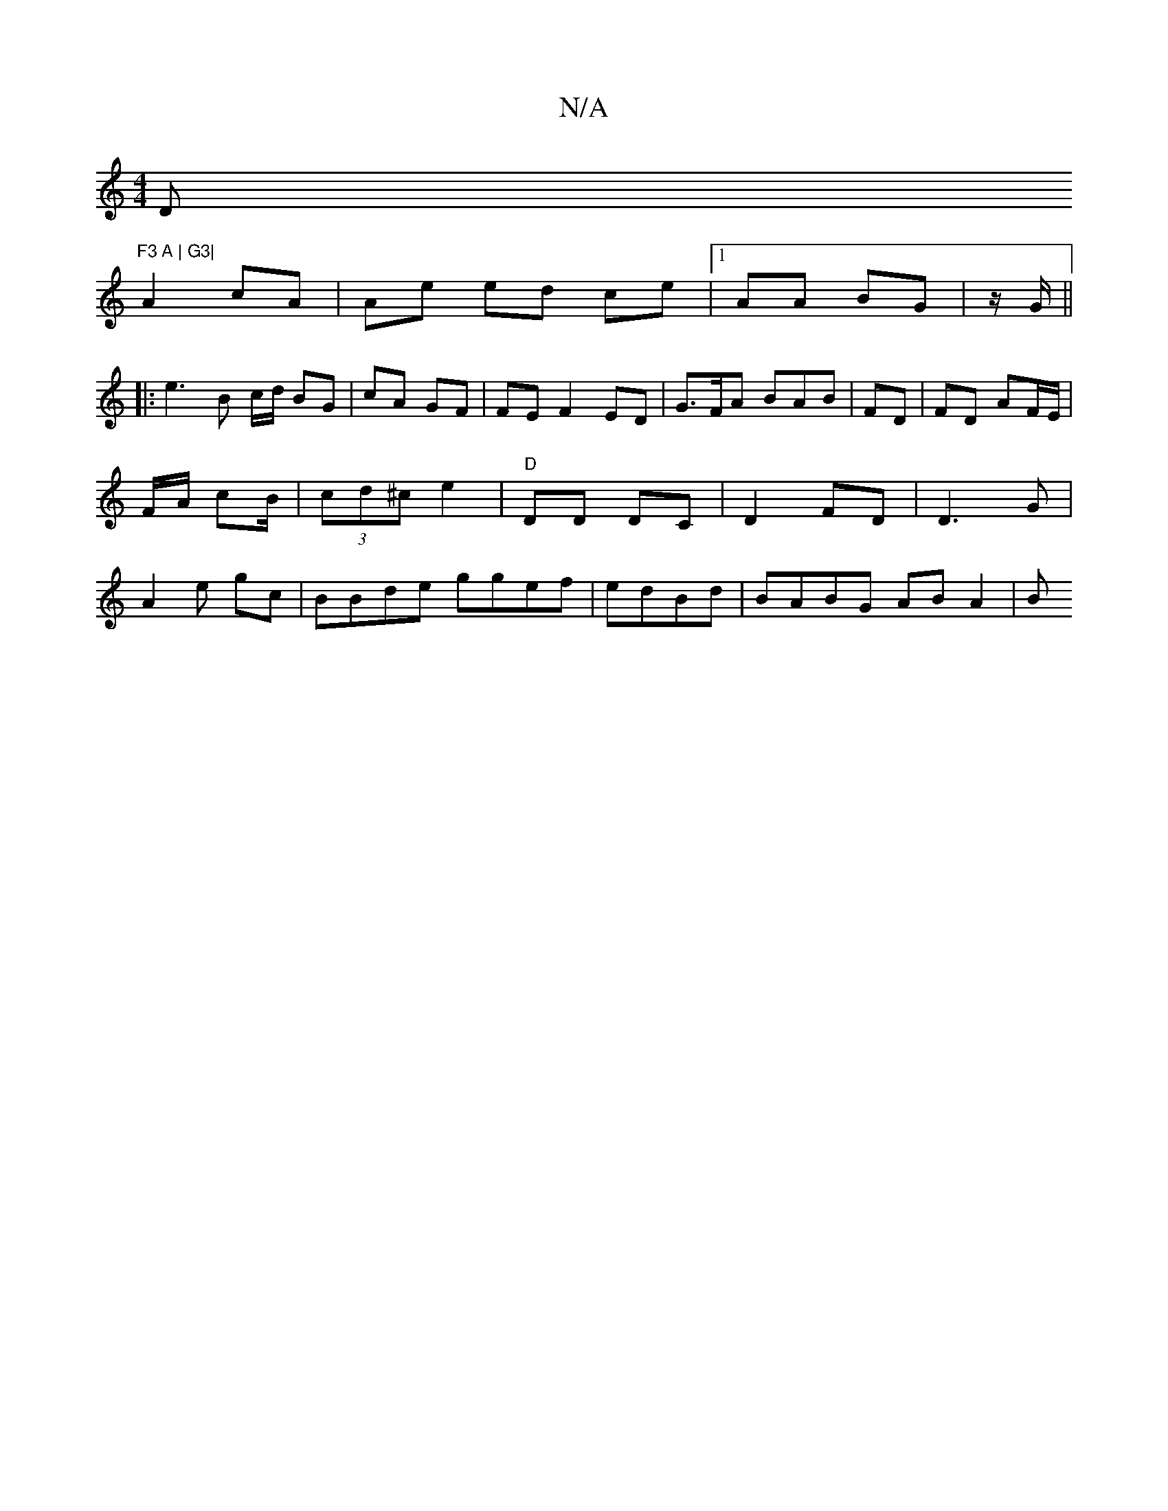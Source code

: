 X:1
T:N/A
M:4/4
R:N/A
K:Cmajor
D"F3 A | G3|
A2 cA | Ae ed ce|1 AA BG | z/2G/||
|: e3 B c/d/ BG | cA GF | FE F2 ED | G>FA BAB |FD | FD AF/E/ | F/A/ cB/| (3cd^c e2 | "D"DD DC | D2 FD | D3 G | A2 e gc | BBde ggef|edBd | BABG AB A2 | B